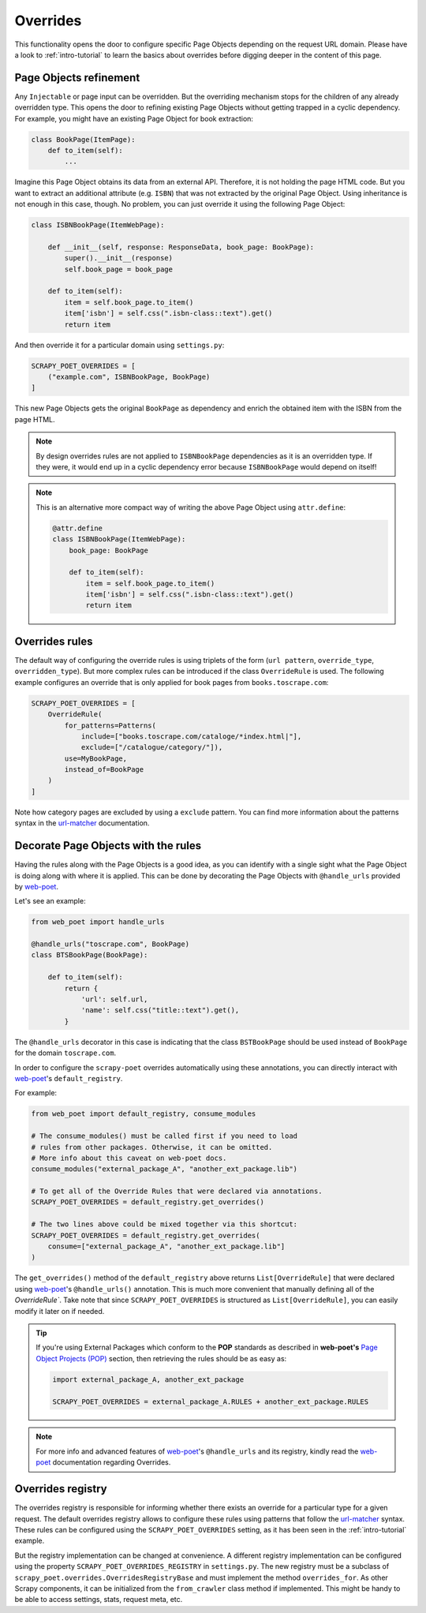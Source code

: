 .. _`overrides`:

=========
Overrides
=========
This functionality opens the door to configure specific Page Objects depending
on the request URL domain. Please have a look to :ref:`intro-tutorial` to
learn the basics about overrides before digging deeper in the content of this
page.

Page Objects refinement
=======================

Any ``Injectable`` or page input can be overridden. But the overriding
mechanism stops for the children of any already overridden type. This opens
the door to refining existing Page Objects without getting trapped in a cyclic
dependency. For example, you might have an existing Page Object for book extraction:

.. code-block:: python

    class BookPage(ItemPage):
        def to_item(self):
            ...

Imagine this Page Object obtains its data from an external API.
Therefore, it is not holding the page HTML code.
But you want to extract an additional attribute (e.g. ``ISBN``) that
was not extracted by the original Page Object.
Using inheritance is not enough in this case, though.
No problem, you can just override it
using the following Page Object:

.. code-block:: python

    class ISBNBookPage(ItemWebPage):

        def __init__(self, response: ResponseData, book_page: BookPage):
            super().__init__(response)
            self.book_page = book_page

        def to_item(self):
            item = self.book_page.to_item()
            item['isbn'] = self.css(".isbn-class::text").get()
            return item

And then override it for a particular domain using ``settings.py``:

.. code-block:: python

    SCRAPY_POET_OVERRIDES = [
        ("example.com", ISBNBookPage, BookPage)
    ]

This new Page Objects gets the original ``BookPage`` as dependency and enrich
the obtained item with the ISBN from the page HTML.

.. note::

    By design overrides rules are not applied to ``ISBNBookPage`` dependencies
    as it is an overridden type. If they were,
    it would end up in a cyclic dependency error because ``ISBNBookPage`` would
    depend on itself!

.. note::

    This is an alternative more compact way of writing the above Page Object
    using ``attr.define``:

    .. code-block:: python

        @attr.define
        class ISBNBookPage(ItemWebPage):
            book_page: BookPage

            def to_item(self):
                item = self.book_page.to_item()
                item['isbn'] = self.css(".isbn-class::text").get()
                return item


Overrides rules
===============

The default way of configuring the override rules is using triplets
of the form (``url pattern``, ``override_type``, ``overridden_type``). But
more complex rules can be introduced if the class ``OverrideRule``
is used. The following example configures an override that
is only applied for book pages from ``books.toscrape.com``:

.. code-block:: python

    SCRAPY_POET_OVERRIDES = [
        OverrideRule(
            for_patterns=Patterns(
                include=["books.toscrape.com/cataloge/*index.html|"],
                exclude=["/catalogue/category/"]),
            use=MyBookPage,
            instead_of=BookPage
        )
    ]

Note how category pages are excluded by using a ``exclude`` pattern.
You can find more information about the patterns syntax in the
`url-matcher <https://url-matcher.readthedocs.io/en/stable/>`_
documentation.


Decorate Page Objects with the rules
====================================

Having the rules along with the Page Objects is a good idea,
as you can identify with a single sight what the Page Object is doing
along with where it is applied. This can be done by decorating the
Page Objects with ``@handle_urls`` provided by `web-poet`_.

Let's see an example:

.. code-block:: python

    from web_poet import handle_urls

    @handle_urls("toscrape.com", BookPage)
    class BTSBookPage(BookPage):

        def to_item(self):
            return {
                'url': self.url,
                'name': self.css("title::text").get(),
            }

The ``@handle_urls`` decorator in this case is indicating that
the class ``BSTBookPage`` should be used instead of ``BookPage``
for the domain ``toscrape.com``.

In order to configure the ``scrapy-poet`` overrides automatically
using these annotations, you can directly interact with `web-poet`_'s
``default_registry``.

For example:

.. code-block:: python

    from web_poet import default_registry, consume_modules

    # The consume_modules() must be called first if you need to load
    # rules from other packages. Otherwise, it can be omitted.
    # More info about this caveat on web-poet docs.
    consume_modules("external_package_A", "another_ext_package.lib")

    # To get all of the Override Rules that were declared via annotations.
    SCRAPY_POET_OVERRIDES = default_registry.get_overrides()

    # The two lines above could be mixed together via this shortcut:
    SCRAPY_POET_OVERRIDES = default_registry.get_overrides(
        consume=["external_package_A", "another_ext_package.lib"]
    )

The ``get_overrides()`` method of the ``default_registry`` above returns
``List[OverrideRule]`` that were declared using `web-poet`_'s ``@handle_urls()``
annotation. This is much more convenient that manually defining all of the 
`OverrideRule``. Take note that since ``SCRAPY_POET_OVERRIDES`` is structured as
``List[OverrideRule]``, you can easily modify it later on if needed.

.. tip::

    If you're using External Packages which conform to the **POP**
    standards as described in **web-poet's** `Page Object Projects (POP)
    <https://web-poet.readthedocs.io/en/stable/intro/pop.html>`_ section,
    then retrieving the rules should be as easy as:

    .. code-block:: python

        import external_package_A, another_ext_package

        SCRAPY_POET_OVERRIDES = external_package_A.RULES + another_ext_package.RULES

.. note::

    For more info and advanced features of `web-poet`_'s ``@handle_urls``
    and its registry, kindly read the `web-poet <https://web-poet.readthedocs.io>`_
    documentation regarding Overrides.


Overrides registry
==================

The overrides registry is responsible for informing whether there exists an
override for a particular type for a given request. The default overrides
registry allows to configure these rules using patterns that follow the
`url-matcher <https://url-matcher.readthedocs.io/en/stable/>`_ syntax. These rules can be configured using the
``SCRAPY_POET_OVERRIDES`` setting, as it has been seen in the :ref:`intro-tutorial`
example.

But the registry implementation can be changed at convenience. A different
registry implementation can be configured using the property
``SCRAPY_POET_OVERRIDES_REGISTRY`` in ``settings.py``. The new registry
must be a subclass of ``scrapy_poet.overrides.OverridesRegistryBase``
and must implement the method ``overrides_for``. As other Scrapy components,
it can be initialized from the ``from_crawler`` class method if implemented.
This might be handy to be able to access settings, stats, request meta, etc.
